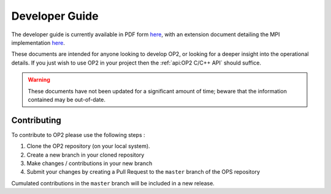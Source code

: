 Developer Guide
===============

The developer guide is currently available in PDF form `here <https://op-dsl.github.io/docs/OP2/dev.pdf>`__, with an extension document detailing the MPI implementation `here <https://op-dsl.github.io/docs/OP2/mpi-dev.pdf>`__.

These documents are intended for anyone looking to develop OP2, or looking for a deeper insight into the operational details. If you just wish to use OP2 in your project then the :ref:`api:OP2 C/C++ API` should suffice.

.. warning::
   These documents have not been updated for a significant amount of time; beware that the information contained may be out-of-date.


Contributing
------------

To contribute to OP2 please use the following steps :

1. Clone the OP2 repository (on your local system).
2. Create a new branch in your cloned repository
3. Make changes / contributions in your new branch
4. Submit your changes by creating a Pull Request to the ``master`` branch of the OPS repository

Cumulated contributions in the ``master`` branch will be included in a new release.